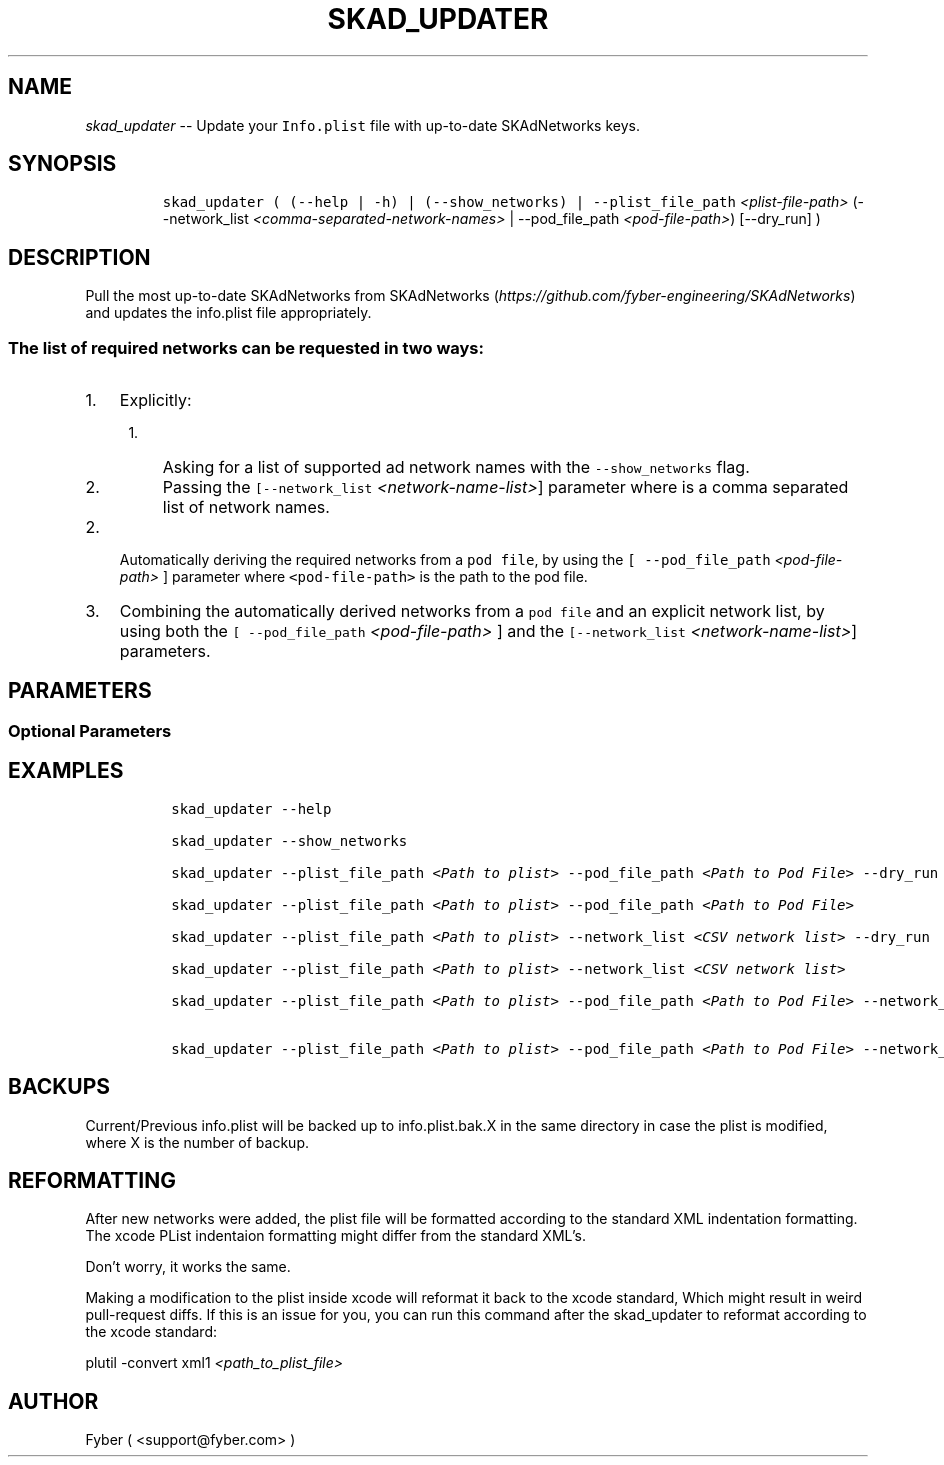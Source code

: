 .TH "SKAD_UPDATER" "1" "SKAD_UPDATER" "1" "FYBER SKAD_UPDATER"
.hy
.SH NAME
.PP
\f[I]skad_updater\f[R] -- Update your \f[C]Info.plist\f[R] file with
up-to-date SKAdNetworks keys.
.SH SYNOPSIS
.IP
.nf
\f[C]
 skad_updater ( (--help | -h) | (--show_networks) | --plist_file_path \f[I]<plist-file-path>\f[R] (--network_list \f[I]<comma-separated-network-names>\f[R] | --pod_file_path \f[I]<pod-file-path>\f[R]) [--dry_run] )
\f[R]
.fi
.SH DESCRIPTION
.PP
Pull the most up-to-date SKAdNetworks from
SKAdNetworks (\f[I]https://github.com/fyber-engineering/SKAdNetworks\f[R]) and
updates the info.plist file appropriately.
.SS The list of required networks can be requested in two ways:
.IP "1." 3
Explicitly:
.RS 4
.IP "1." 3
Asking for a list of supported ad network names with the
\f[C]--show_networks\f[R] flag.
.IP "2." 3
Passing the \f[C][--network_list \f[I]<network-name-list>\f[R]]\f[R] parameter
where is a comma separated list of network names.
.RE
.IP "2." 3
Automatically deriving the required networks from a \f[C]pod file\f[R],
by using the \f[C][ --pod_file_path \f[I]<pod-file-path>\f[R] ]\f[R] parameter where
\f[C]<pod-file-path>\f[R] is the path to the pod file.
.IP "3." 3
Combining the automatically derived networks from a \f[C]pod file\f[R] 
and an explicit network list, by using both the \f[C][ --pod_file_path \f[I]<pod-file-path>\f[R] ]\f[R] 
and the \f[C][--network_list \f[I]<network-name-list>\f[R]]\f[R] parameters.
.SH PARAMETERS
.PP
.TS
tab(@);
l l.
T{
Command
T}@T{
Description
T}
_
T{
--plist_file_path \f[I]<plist-file-path>\f[R]
T}@T{
The plist file path.
T}

T{
--network_list \f[I]<comma-separated-network-names>\f[R]
T}@T{
Request for a specific list of networks to update.
The argument is a comma separated list of network names.
T}

T{
--pod_file_path \f[I]<pod-file-path>\f[R]
T}@T{
Update all the networks found in the pod file.
The argument is the path to the pod file.
T}
.TE
.SS Optional Parameters
.PP
.TS
tab(@);
l l.
T{
Command
T}@T{
Description
T}
_
T{
--dry_run
T}@T{
Perform a dry-run.
Prints out the new \f[C]plist\f[R] file instead of overwriting.
T}

T{
--show_networks
T}@T{
Show the list of supported network names.
T}

T{
--help, -h
T}@T{
Give a help message and exit.
T}
.TE
.SH EXAMPLES
.IP
.nf
\f[C]
 skad_updater --help

 skad_updater --show_networks

 skad_updater --plist_file_path \f[I]<Path to plist>\f[R] --pod_file_path \f[I]<Path to Pod File>\f[R] --dry_run

 skad_updater --plist_file_path \f[I]<Path to plist>\f[R] --pod_file_path \f[I]<Path to Pod File>\f[R]

 skad_updater --plist_file_path \f[I]<Path to plist>\f[R] --network_list \f[I]<CSV network list>\f[R] --dry_run

 skad_updater --plist_file_path \f[I]<Path to plist>\f[R] --network_list \f[I]<CSV network list>\f[R]

 skad_updater --plist_file_path \f[I]<Path to plist>\f[R] --pod_file_path \f[I]<Path to Pod File>\f[R] --network_list \f[I]<CSV network list>\f[R] --dry_run

 skad_updater --plist_file_path \f[I]<Path to plist>\f[R] --pod_file_path \f[I]<Path to Pod File>\f[R] --network_list \f[I]<CSV network list>\f[R]

\f[R]
.fi
.SH BACKUPS
.PP
Current/Previous info.plist will be backed up to info.plist.bak.X in the
same directory in case the plist is modified, where X is the number of
backup.
.SH REFORMATTING
.PP
After new networks were added, the plist file will be formatted according to the standard XML indentation formatting.
The xcode PList indentaion formatting might differ from the standard XML's.

Don't worry, it works the same.

Making a modification to the plist inside xcode will reformat it back to the xcode standard, Which might result in weird pull-request diffs.
If this is an issue for you, you can run this command after the skad_updater to reformat according to the xcode standard:

    plutil -convert xml1 \f[I]<path_to_plist_file>\f[R]

.SH AUTHOR
.PP
Fyber ( <support@fyber.com> )